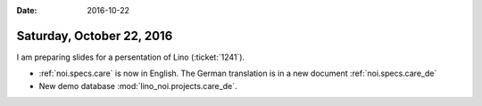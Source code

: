 :date: 2016-10-22

==========================
Saturday, October 22, 2016
==========================

I am preparing slides for a persentation of Lino (:ticket:`1241`).

- :ref:`noi.specs.care` is now in English. The German translation is in
  a new document :ref:`noi.specs.care_de` 
- New demo database :mod:`lino_noi.projects.care_de`.
